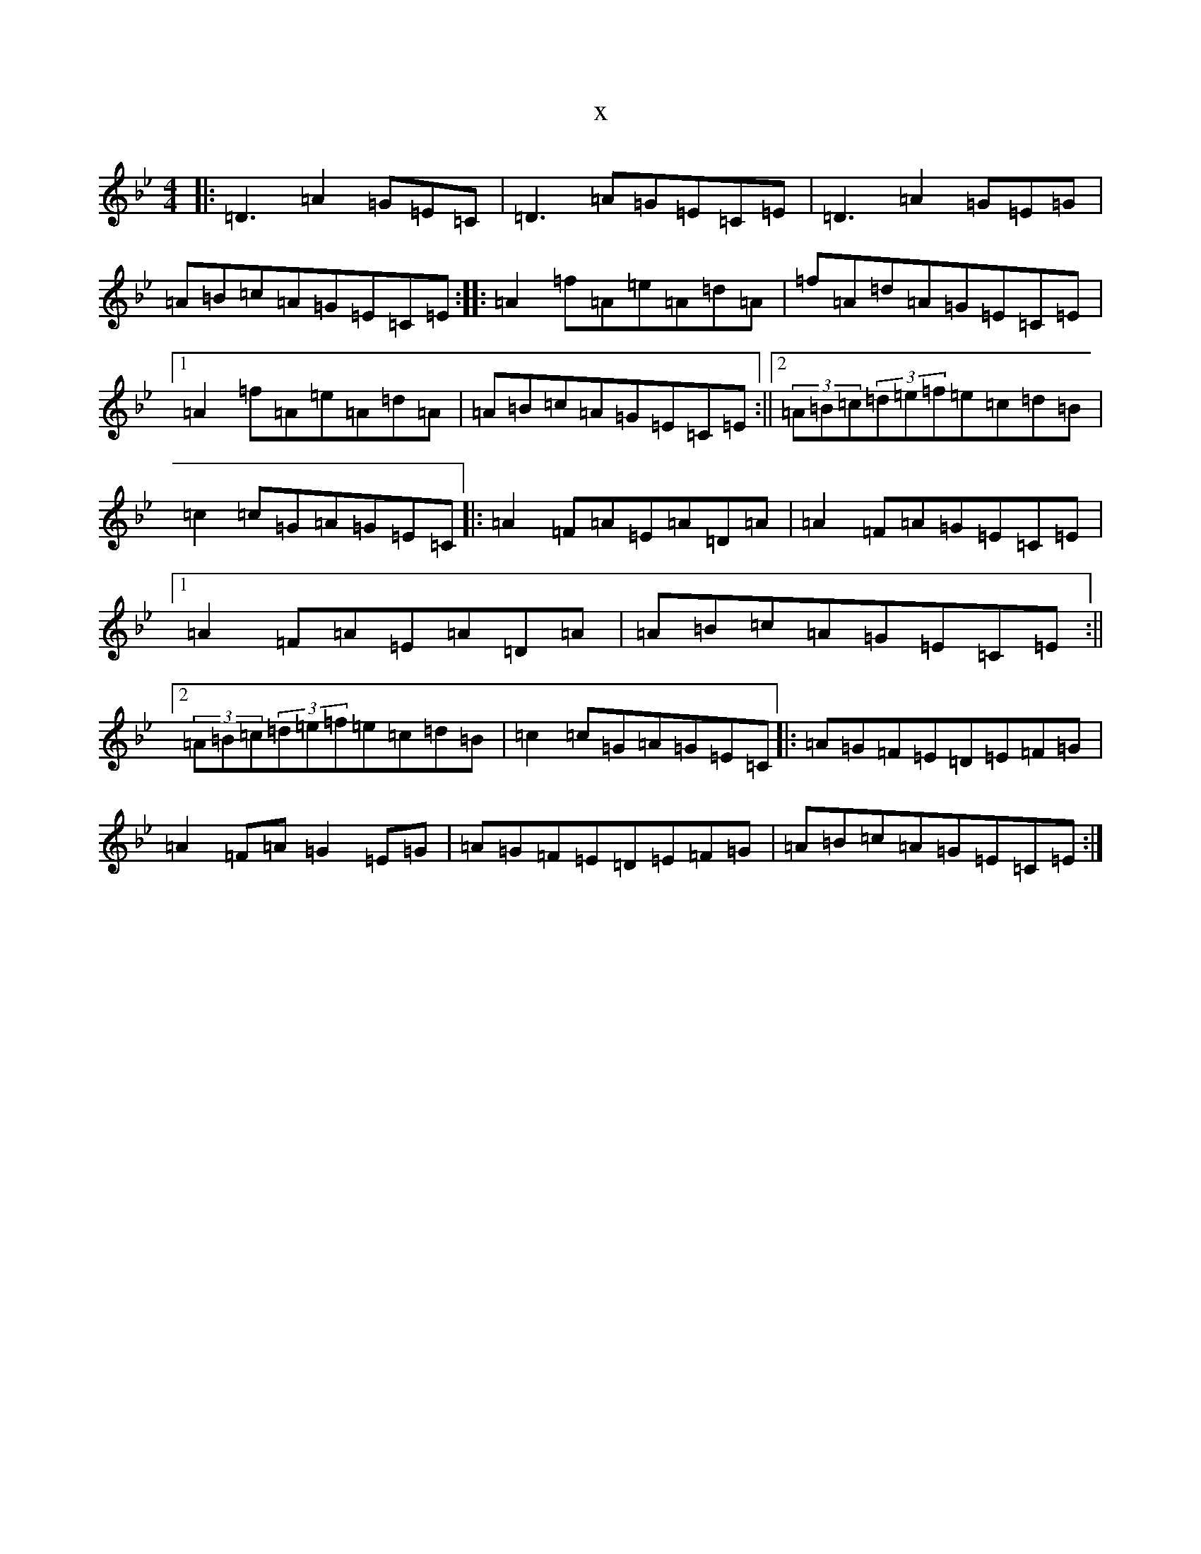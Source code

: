 X:14650
T:x
L:1/8
M:4/4
K: C Dorian
|:=D3=A2=G=E=C|=D3=A=G=E=C=E|=D3=A2=G=E=G|=A=B=c=A=G=E=C=E:||:=A2=f=A=e=A=d=A|=f=A=d=A=G=E=C=E|1=A2=f=A=e=A=d=A|=A=B=c=A=G=E=C=E:||2(3=A=B=c(3=d=e=f=e=c=d=B|=c2=c=G=A=G=E=C|:=A2=F=A=E=A=D=A|=A2=F=A=G=E=C=E|1=A2=F=A=E=A=D=A|=A=B=c=A=G=E=C=E:||2(3=A=B=c(3=d=e=f=e=c=d=B|=c2=c=G=A=G=E=C|:=A=G=F=E=D=E=F=G|=A2=F=A=G2=E=G|=A=G=F=E=D=E=F=G|=A=B=c=A=G=E=C=E:|